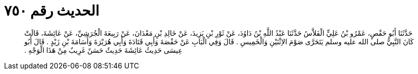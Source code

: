 
= الحديث رقم ٧٥٠

[quote.hadith]
حَدَّثَنَا أَبُو حَفْصٍ، عَمْرُو بْنُ عَلِيٍّ الْفَلاَّسُ حَدَّثَنَا عَبْدُ اللَّهِ بْنُ دَاوُدَ، عَنْ ثَوْرِ بْنِ يَزِيدَ، عَنْ خَالِدِ بْنِ مَعْدَانَ، عَنْ رَبِيعَةَ الْجُرَشِيِّ، عَنْ عَائِشَةَ، قَالَتْ كَانَ النَّبِيُّ صلى الله عليه وسلم يَتَحَرَّى صَوْمَ الاِثْنَيْنِ وَالْخَمِيسِ ‏.‏ قَالَ وَفِي الْبَابِ عَنْ حَفْصَةَ وَأَبِي قَتَادَةَ وَأَبِي هُرَيْرَةَ وَأُسَامَةَ بْنِ زَيْدٍ ‏.‏ قَالَ أَبُو عِيسَى حَدِيثُ عَائِشَةَ حَدِيثٌ حَسَنٌ غَرِيبٌ مِنْ هَذَا الْوَجْهِ ‏.‏